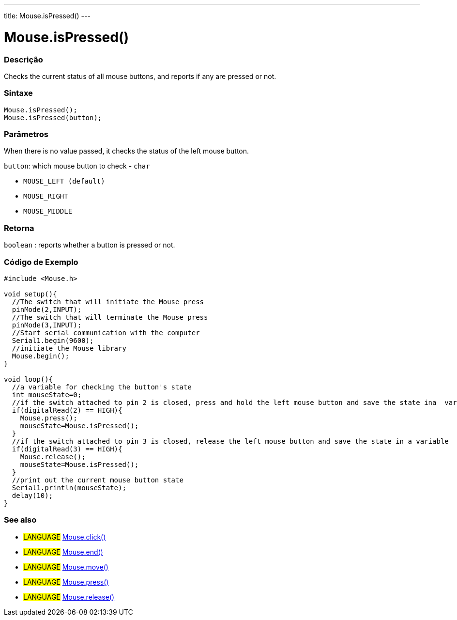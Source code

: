 ---
title: Mouse.isPressed()
---




= Mouse.isPressed()


// OVERVIEW SECTION STARTS
[#overview]
--

[float]
=== Descrição
Checks the current status of all mouse buttons, and reports if any are pressed or not.
[%hardbreaks]


[float]
=== Sintaxe
`Mouse.isPressed();` +
`Mouse.isPressed(button);`

[float]
=== Parâmetros
When there is no value passed, it checks the status of the left mouse button.

`button`: which mouse button to check - `char`

* `MOUSE_LEFT (default)`

* `MOUSE_RIGHT`

* `MOUSE_MIDDLE`

[float]
=== Retorna
`boolean` : reports whether a button is pressed or not.

--
// OVERVIEW SECTION ENDS




// HOW TO USE SECTION STARTS
[#howtouse]
--

[float]
=== Código de Exemplo
// Describe what the example code is all about and add relevant code   ►►►►► THIS SECTION IS MANDATORY ◄◄◄◄◄


[source,arduino]
----
#include <Mouse.h>

void setup(){
  //The switch that will initiate the Mouse press
  pinMode(2,INPUT);
  //The switch that will terminate the Mouse press
  pinMode(3,INPUT);
  //Start serial communication with the computer
  Serial1.begin(9600);
  //initiate the Mouse library
  Mouse.begin();
}

void loop(){
  //a variable for checking the button's state
  int mouseState=0;
  //if the switch attached to pin 2 is closed, press and hold the left mouse button and save the state ina  variable
  if(digitalRead(2) == HIGH){
    Mouse.press();
    mouseState=Mouse.isPressed();
  }
  //if the switch attached to pin 3 is closed, release the left mouse button and save the state in a variable
  if(digitalRead(3) == HIGH){
    Mouse.release();
    mouseState=Mouse.isPressed();
  }
  //print out the current mouse button state
  Serial1.println(mouseState);
  delay(10);
}
----

--
// HOW TO USE SECTION ENDS


// SEE ALSO SECTION
[#see_also]
--

[float]
=== See also

[role="language"]
* #LANGUAGE# link:../mouseclick[Mouse.click()]
* #LANGUAGE# link:../mouseend[Mouse.end()]
* #LANGUAGE# link:../mousemove[Mouse.move()]
* #LANGUAGE# link:../mousepress[Mouse.press()]
* #LANGUAGE# link:../mouserelease[Mouse.release()]

--
// SEE ALSO SECTION ENDS
